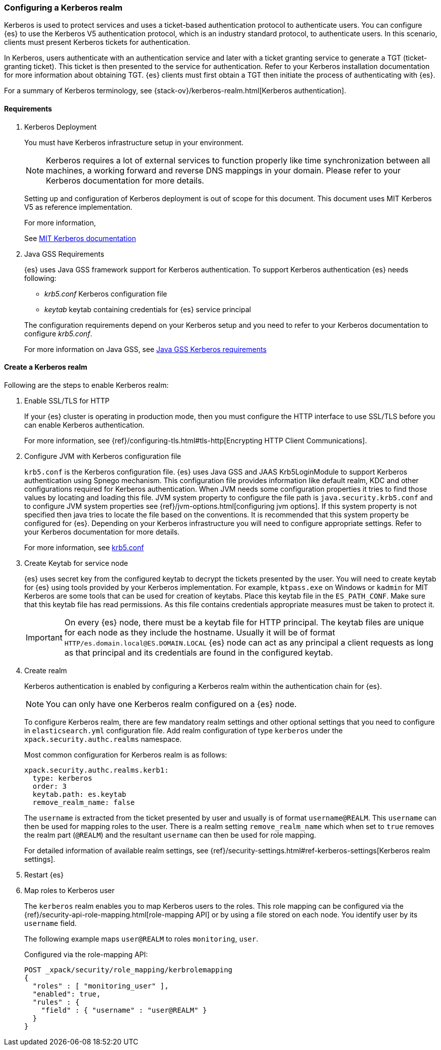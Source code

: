 [role="xpack"]
[[configuring-kerberos-realm]]
=== Configuring a Kerberos realm

Kerberos is used to protect services and uses a ticket-based authentication
protocol to authenticate users.
You can configure {es} to use the Kerberos V5 authentication protocol, which is 
an industry standard protocol, to authenticate users.
In this scenario, clients must present Kerberos tickets for authentication.

In Kerberos, users authenticate with an authentication service and later
with a ticket granting service to generate a TGT (ticket-granting ticket).
This ticket is then presented to the service for authentication.
Refer to your Kerberos installation documentation for more information about 
obtaining TGT. {es} clients must first obtain a TGT then initiate the process of 
authenticating with {es}.

For a summary of Kerberos terminology, see {stack-ov}/kerberos-realm.html[Kerberos authentication].

==== Requirements

. Kerberos Deployment
+
--
You must have Kerberos infrastructure setup in your environment.

NOTE: Kerberos requires a lot of external services to function properly
like time synchronization between all machines, a working forward and
reverse DNS mappings in your domain. Please refer to your Kerberos
documentation for more details.

Setting up and configuration of Kerberos deployment is out of scope for
this document. This document uses MIT Kerberos V5 as reference
implementation.

For more information,

See http://web.mit.edu/kerberos/www/index.html[MIT Kerberos documentation]
--

. Java GSS Requirements
+
--

{es} uses Java GSS framework support for Kerberos authentication.
To support Kerberos authentication {es} needs following:

- _krb5.conf_ Kerberos configuration file

- _keytab_ keytab containing credentials for {es} service principal

The configuration requirements depend on your Kerberos setup and you
need to refer to your Kerberos documentation to configure _krb5.conf_.

For more information on Java GSS, see https://docs.oracle.com/javase/10/security/kerberos-requirements1.htm[Java GSS Kerberos requirements]
--

==== Create a Kerberos realm

Following are the steps to enable Kerberos realm:

. Enable SSL/TLS for HTTP
+
--

If your {es} cluster is operating in production mode, then you must
configure the HTTP interface to use SSL/TLS before you can enable
Kerberos authentication.

For more information, see
{ref}/configuring-tls.html#tls-http[Encrypting HTTP Client Communications].

--

. Configure JVM with Kerberos configuration file
+
--

`krb5.conf` is the Kerberos configuration file. {es} uses Java GSS and
JAAS Krb5LoginModule to support Kerberos authentication using Spnego
mechanism. This configuration file provides information like default realm,
KDC and other configurations required for Kerberos authentication.
When JVM needs some configuration properties it tries to find those values
by locating and loading this file. JVM system property to configure the
file path is `java.security.krb5.conf` and to configure JVM system properties
see {ref}/jvm-options.html[configuring jvm options]. If this system property
is not specified then java tries to locate the file based on the conventions.
It is recommended that this system property be configured for {es}.
Depending on your Kerberos infrastructure you will need to configure
appropriate settings. Refer to your Kerberos documentation for more
details.

For more information, see http://web.mit.edu/kerberos/krb5-latest/doc/admin/conf_files/krb5_conf.html[krb5.conf]

--

. Create Keytab for service node
+
--

{es} uses secret key from the configured keytab to decrypt the tickets
presented by the user. You will need to create keytab for {es} using tools
provided by your Kerberos implementation. For example, `ktpass.exe` on
Windows or `kadmin` for MIT Kerberos are some tools that can be used
for creation of keytabs. Place this keytab file in the `ES_PATH_CONF`.
Make sure that this keytab file has read permissions. As this file contains
credentials appropriate measures must be taken to protect it.

IMPORTANT: On every {es} node, there must be a keytab file for HTTP
principal. The keytab files are unique for each node as they include the
hostname. Usually it will be of format `HTTP/es.domain.local@ES.DOMAIN.LOCAL`
{es} node can act as any principal a client requests as long as that
principal and its credentials are found in the configured keytab.

--

. Create realm
+
--

Kerberos authentication is enabled by configuring a Kerberos realm
within the authentication chain for {es}.

NOTE: You can only have one Kerberos realm configured on a {es} node.

To configure Kerberos realm, there are few mandatory realm settings and
other optional settings that you need to configure in `elasticsearch.yml`
configuration file. Add realm configuration of type `kerberos` under
the `xpack.security.authc.realms` namespace.

Most common configuration for Kerberos realm is as follows:

[source, yaml]
------------------------------------------------------------
xpack.security.authc.realms.kerb1:
  type: kerberos
  order: 3
  keytab.path: es.keytab
  remove_realm_name: false
------------------------------------------------------------

The `username` is extracted from the ticket presented by user and usually
is of format `username@REALM`. This `username` can then be used for mapping
roles to the user. There is a realm setting `remove_realm_name` which when
set to `true` removes the realm part (`@REALM`) and the resultant
`username` can then be used for role mapping.

For detailed information of available realm settings,
see {ref}/security-settings.html#ref-kerberos-settings[Kerberos realm settings].

--

. Restart {es}

. Map roles to Kerberos user
+
--

The `kerberos` realm enables you to map Kerberos users to the roles.
This role mapping can be configured via the
{ref}/security-api-role-mapping.html[role-mapping API] or by using a file
stored on each node. You identify user by its `username` field.

The following example maps `user@REALM` to roles `monitoring`, `user`.

Configured via the role-mapping API:
[source,js]
--------------------------------------------------
POST _xpack/security/role_mapping/kerbrolemapping
{
  "roles" : [ "monitoring_user" ],
  "enabled": true,
  "rules" : {
    "field" : { "username" : "user@REALM" }
  }
}
--------------------------------------------------
// CONSOLE

--

